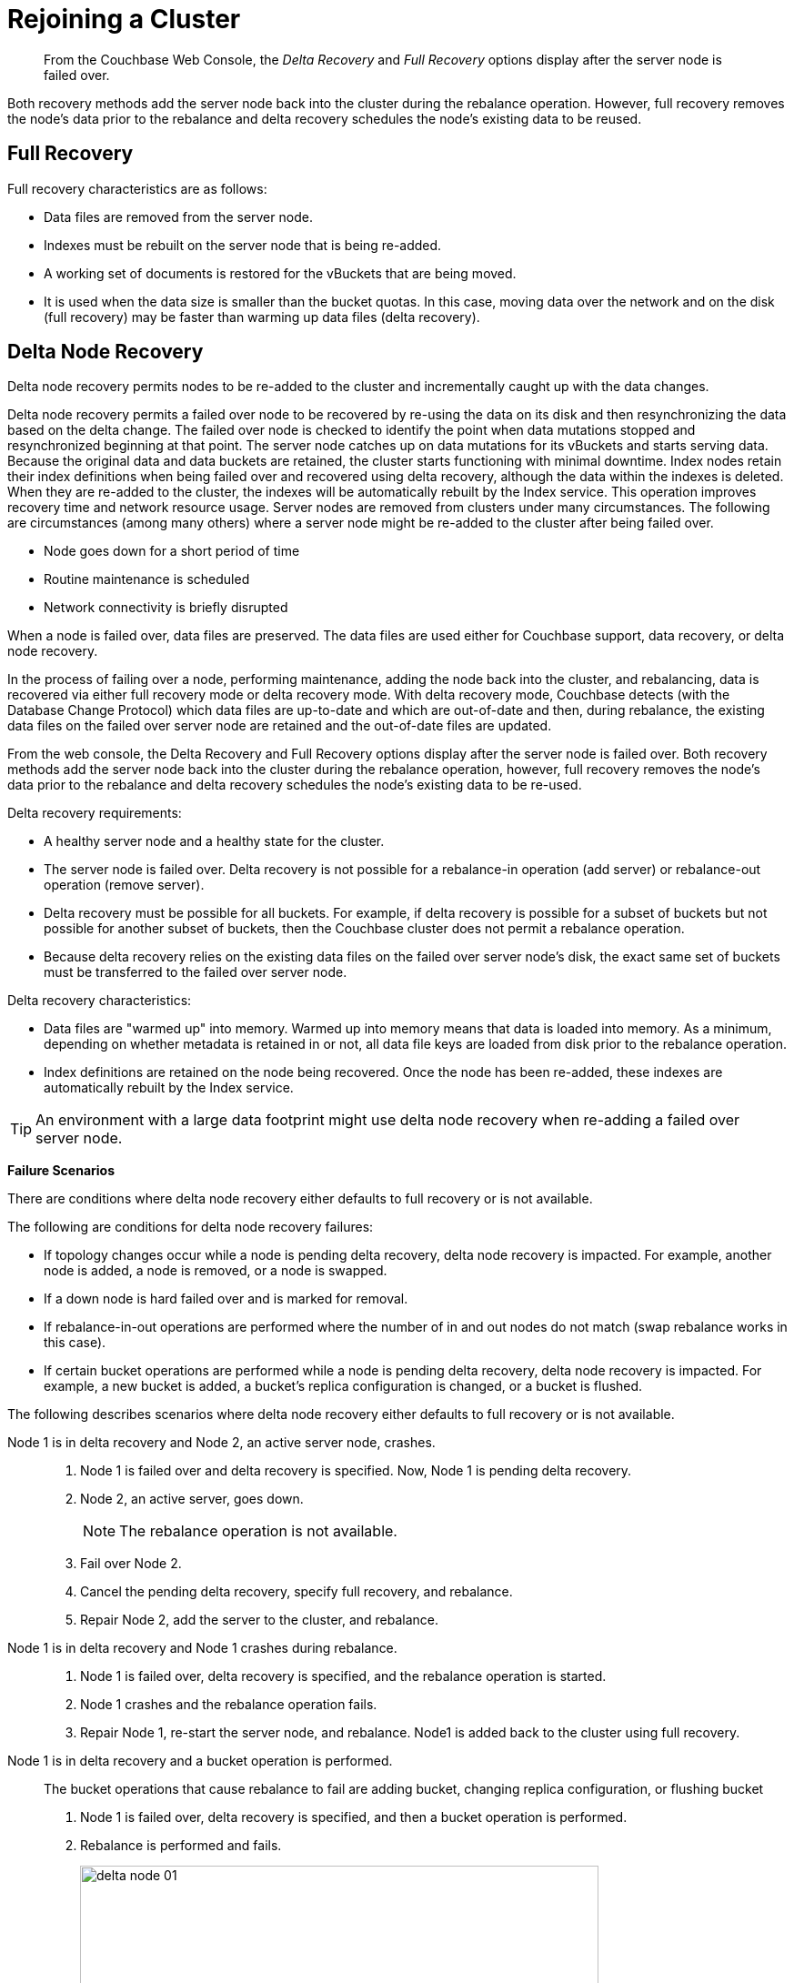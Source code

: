 = Rejoining a Cluster

[abstract]
From the Couchbase Web Console, the [.term]_Delta Recovery_ and [.term]_Full Recovery_ options display after the server node is failed over.

Both recovery methods add the server node back into the cluster during the rebalance operation.
However, full recovery removes the node's data prior to the rebalance and delta recovery schedules the node's existing data to be reused.

== Full Recovery

Full recovery characteristics are as follows:

* Data files are removed from the server node.
* Indexes must be rebuilt on the server node that is being re-added.
* A working set of documents is restored for the vBuckets that are being moved.
* It is used when the data size is smaller than the bucket quotas.
In this case, moving data over the network and on the disk (full recovery) may be faster than warming up data files (delta recovery).

== Delta Node Recovery

Delta node recovery permits nodes to be re-added to the cluster and incrementally caught up with the data changes.

Delta node recovery permits a failed over node to be recovered by re-using the data on its disk and then resynchronizing the data based on the delta change.
The failed over node is checked to identify the point when data mutations stopped and resynchronized beginning at that point.
The server node catches up on data mutations for its vBuckets and starts serving data.
Because the original data and data buckets are retained, the cluster starts functioning with minimal downtime.
Index nodes retain their index definitions when being failed over and recovered using delta recovery, although the data within the indexes is deleted.
When they are re-added to the cluster, the indexes will be automatically rebuilt by the Index service.
This operation improves recovery time and network resource usage.
Server nodes are removed from clusters under many circumstances.
The following are circumstances (among many others) where a server node might be re-added to the cluster after being failed over.

* Node goes down for a short period of time
* Routine maintenance is scheduled
* Network connectivity is briefly disrupted

When a node is failed over, data files are preserved.
The data files are used either for Couchbase support, data recovery, or delta node recovery.

In the process of failing over a node, performing maintenance, adding the node back into the cluster, and rebalancing, data is recovered via either full recovery mode or delta recovery mode.
With delta recovery mode, Couchbase detects (with the Database Change Protocol) which data files are up-to-date and which are out-of-date and then, during rebalance, the existing data files on the failed over server node are retained and the out-of-date files are updated.

From the web console, the Delta Recovery and Full Recovery options display after the server node is failed over.
Both recovery methods add the server node back into the cluster during the rebalance operation, however, full recovery removes the node's data prior to the rebalance and delta recovery schedules the node's existing data to be re-used.

Delta recovery requirements:

* A healthy server node and a healthy state for the cluster.
* The server node is failed over.
Delta recovery is not possible for a rebalance-in operation (add server) or rebalance-out operation (remove server).
* Delta recovery must be possible for all buckets.
For example, if delta recovery is possible for a subset of buckets but not possible for another subset of buckets, then the Couchbase cluster does not permit a rebalance operation.
* Because delta recovery relies on the existing data files on the failed over server node's disk, the exact same set of buckets must be transferred to the failed over server node.

Delta recovery characteristics:

* Data files are "warmed up" into memory.
Warmed up into memory means that data is loaded into memory.
As a minimum, depending on whether metadata is retained in or not, all data file keys are loaded from disk prior to the rebalance operation.
* Index definitions are retained on the node being recovered.
Once the node has been re-added, these indexes are automatically rebuilt by the Index service.

TIP: An environment with a large data footprint might use delta node recovery when re-adding a failed over server node.

*Failure Scenarios*

There are conditions where delta node recovery either defaults to full recovery or is not available.

The following are conditions for delta node recovery failures:

* If topology changes occur while a node is pending delta recovery, delta node recovery is impacted.
For example, another node is added, a node is removed, or a node is swapped.
* If a down node is hard failed over and is marked for removal.
* If rebalance-in-out operations are performed where the number of in and out nodes do not match (swap rebalance works in this case).
* If certain bucket operations are performed while a node is pending delta recovery, delta node recovery is impacted.
For example, a new bucket is added, a bucket's replica configuration is changed, or a bucket is flushed.

The following describes scenarios where delta node recovery either defaults to full recovery or is not available.

Node 1 is in delta recovery and Node 2, an active server node, crashes.::
. Node 1 is failed over and delta recovery is specified.
Now, Node 1 is pending delta recovery.
. Node 2, an active server, goes down.
+
NOTE: The rebalance operation is not available.

. Fail over Node 2.
. Cancel the pending delta recovery, specify full recovery, and rebalance.
. Repair Node 2, add the server to the cluster, and rebalance.

Node 1 is in delta recovery and Node 1 crashes during rebalance.::
. Node 1 is failed over, delta recovery is specified, and the rebalance operation is started.
. Node 1 crashes and the rebalance operation fails.
. Repair Node 1, re-start the server node, and rebalance.
Node1 is added back to the cluster using full recovery.

Node 1 is in delta recovery and a bucket operation is performed.:: The bucket operations that cause rebalance to fail are adding bucket, changing replica configuration, or flushing bucket
. Node 1 is failed over, delta recovery is specified, and then a bucket operation is performed.
. Rebalance is performed and fails.
+
image::admin/picts/delta-node-01.png[,570,align=left]

. Cancel the pending delta recovery, specify full recovery, and rebalance.
+
NOTE: Bucket deletion does not lead to delta recovery failure.

Node 1 and Node 2 are in delta node recovery and Node 2 crashes.::
. Both Node 1 and Node 2 are failed over, delta recovery is specified.
. Node 2 crashes.
. Rebalance is performed and fails.
+
image::admin/picts/delta-node-02.png[,570,align=left]
